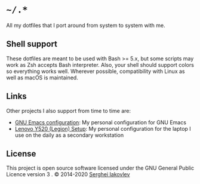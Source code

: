 * =~/.*=

All my dotfiles that I port around from system to system with me.

** Shell support

These dotfiles are meant to be used with Bash >= 5.x, but some scripts may
work as Zsh accepts Bash interpreter.  Also, your shell should support colors
so everything works well.  Wherever possible, compatibility with Linux as well
as macOS is maintained.

** Links

Other projects I also support from time to time are:

- [[https://github.com/sergeyklay/.emacs.d][GNU Emacs configuration]]: My personal configuration for GNU Emacs
- [[https://github.com/sergeyklay/lenovo-legion-y520-15ikbn][Lenovo Y520 (Legion) Setup]]: My personal configuration for the laptop I use on the daily as a secondary workstation

** License

This project is open source software licensed under the GNU General
Public Licence version 3 .  © 2014-2020 [[https://github.com/sergeyklay][Serghei Iakovlev]]
